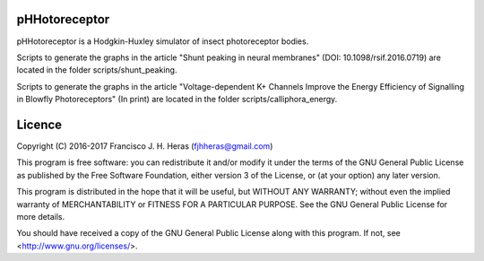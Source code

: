 ##########
pHHotoreceptor
##########

pHHotoreceptor is a Hodgkin-Huxley simulator of insect photoreceptor bodies.

Scripts to generate the graphs in the article "Shunt peaking in neural membranes"
(DOI: 10.1098/rsif.2016.0719) are located in the folder scripts/shunt_peaking.

Scripts to generate the graphs in the article "Voltage-dependent K+ Channels 
Improve the Energy Efficiency of Signalling in Blowfly Photoreceptors" (In print)
are located in the folder scripts/calliphora_energy.

##########
Licence
##########

Copyright (C) 2016-2017  Francisco J. H. Heras (fjhheras@gmail.com)

This program is free software: you can redistribute it and/or modify
it under the terms of the GNU General Public License as published by
the Free Software Foundation, either version 3 of the License, or
(at your option) any later version.

This program is distributed in the hope that it will be useful,
but WITHOUT ANY WARRANTY; without even the implied warranty of
MERCHANTABILITY or FITNESS FOR A PARTICULAR PURPOSE.  See the
GNU General Public License for more details.

You should have received a copy of the GNU General Public License
along with this program.  If not, see <http://www.gnu.org/licenses/>.
